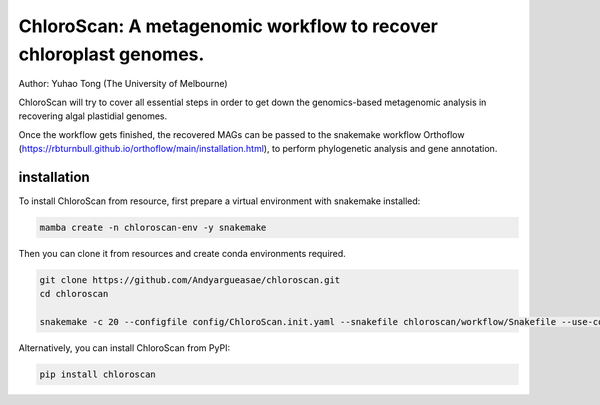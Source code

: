 
==================================================================
ChloroScan: A metagenomic workflow to recover chloroplast genomes.
==================================================================


Author: Yuhao Tong (The University of Melbourne)

.. image:: https://github.com/Andyargueasae/chloroscan/badge.svg
   :target: https://github.com/Andyargueasae/chloroscan/badge.svg
   :alt: example workflow

.. image:: docs/source/_static/images/Flow_ChloroScan.drawio.png

ChloroScan will try to cover all essential steps in order to get down the genomics-based metagenomic analysis in recovering algal plastidial genomes.

Once the workflow gets finished, the recovered MAGs can be passed to the snakemake workflow Orthoflow (https://rbturnbull.github.io/orthoflow/main/installation.html), to perform phylogenetic analysis and gene annotation.


installation
============

To install ChloroScan from resource, first prepare a virtual environment with snakemake installed:

.. code-block:: bash

   mamba create -n chloroscan-env -y snakemake 

Then you can clone it from resources and create conda environments required.

.. code-block:: bash

   git clone https://github.com/Andyargueasae/chloroscan.git
   cd chloroscan
   
   snakemake -c 20 --configfile config/ChloroScan.init.yaml --snakefile chloroscan/workflow/Snakefile --use-conda --conda-create-envs-only --conda-prefix conda

Alternatively, you can install ChloroScan from PyPI:

.. code-block:: bash

   pip install chloroscan



